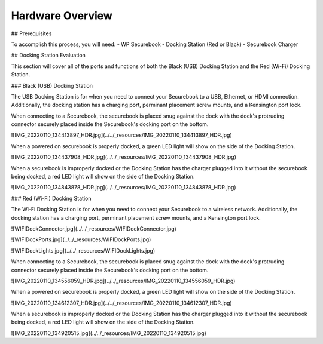 .. _hardware_overview:

Hardware Overview
=================

## Prerequisites

To accomplish this process, you will need:
- WP Securebook
- Docking Station (Red or Black)
- Securebook Charger


## Docking Station Evaluation

This section will cover all of the ports and functions of both the Black (USB) Docking Station and the Red (Wi-Fi) Docking Station.

### Black (USB) Docking Station

The USB Docking Station is for when you need to connect your Securebook to a USB, Ethernet, or HDMI connection. Additionally, the docking station has a charging port, perminant placement screw mounts, and a Kensington port lock. 


.. image:: ../../_resources/USBDockConnector.jpg

.. image:: ../../_resources/USBDockPorts.jpg

.. image:: ../../_resources/USBDockLights.jpg


When connecting to a Securebook, the securebook is placed snug against the dock with the dock's protruding connector securely placed inside the Securebook's docking port on the bottom.

![IMG_20220110_134413897_HDR.jpg](../../_resources/IMG_20220110_134413897_HDR.jpg)


When a powered on securebook is properly docked, a green LED light will show on the side of the Docking Station.

![IMG_20220110_134437908_HDR.jpg](../../_resources/IMG_20220110_134437908_HDR.jpg)


When a securebook is improperly docked or the Docking Station has the charger plugged into it without the securebook being docked, a red LED light will show on the side of the Docking Station.


![IMG_20220110_134843878_HDR.jpg](../../_resources/IMG_20220110_134843878_HDR.jpg)


### Red (Wi-Fi) Docking Station

The Wi-Fi Docking Station is for when you need to connect your Securebook to a wireless network. Additionally, the docking station has a charging port, perminant placement screw mounts, and a Kensington port lock.


![WIFIDockConnector.jpg](../../_resources/WIFIDockConnector.jpg)

![WIFIDockPorts.jpg](../../_resources/WIFIDockPorts.jpg)

![WIFIDockLights.jpg](../../_resources/WIFIDockLights.jpg)


When connecting to a Securebook, the securebook is placed snug against the dock with the dock's protruding connector securely placed inside the Securebook's docking port on the bottom.


![IMG_20220110_134556059_HDR.jpg](../../_resources/IMG_20220110_134556059_HDR.jpg)


When a powered on securebook is properly docked, a green LED light will show on the side of the Docking Station.


![IMG_20220110_134612307_HDR.jpg](../../_resources/IMG_20220110_134612307_HDR.jpg)


When a securebook is improperly docked or the Docking Station has the charger plugged into it without the securebook being docked, a red LED light will show on the side of the Docking Station.


![IMG_20220110_134920515.jpg](../../_resources/IMG_20220110_134920515.jpg)
